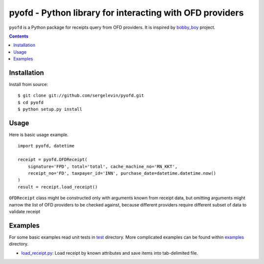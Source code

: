 =========================================================
pyofd - Python library for interacting with OFD providers
=========================================================

.. image:: https://travis-ci.org/sergelevin/pyofd.svg?branch=master
    :target: https://travis-ci.org/sergelevin/pyofd

``pyofd`` is a Python package for receipts query from OFD providers.
It is inspired by `bobby_boy`_ project.

.. contents::

Installation
============

.. Install via `pip`_:
..
.. ::
..
..     $ pip install pyofd

Install from source:

::

    $ git clone git://github.com/sergelevin/pyofd.git
    $ cd pyofd
    $ python setup.py install

Usage
=====

Here is basic usage example.

::

    import pyofd, datetime

    receipt = pyofd.OFDReceipt(
        signature='FPD', total='total', cache_machine_no='RN_KKT',
        receipt_no='FD', taxpayer_id='INN', purchase_date=datetime.datetime.now()
    )
    result = receipt.load_receipt()

``OFDReceipt`` class might be constructed only with arguments known from receipt data, but omitting arguments
might narrow the list of OFD providers to be checked against, because different providers require different
subset of data to validate receipt

Examples
========

For some basic examples read unit tests in `test`_ directory. More complicated examples can be found within
`examples`_ directory.

* `load_receipt.py <https://github.com/sergelevin/pyofd/blob/master/examples/load_receipt.py>`_: Load receipt by
  known attributes and save items into tab-delimited file.

.. _pip: https://pip.pypa.io/
.. _bobby_boy: https://github.com/ohbobbyboy/bobby_boy/
.. _test: https://github.com/sergelevin/pyofd/tree/master/test/
.. _examples: https://github.com/sergelevin/pyofd/tree/master/examples/

